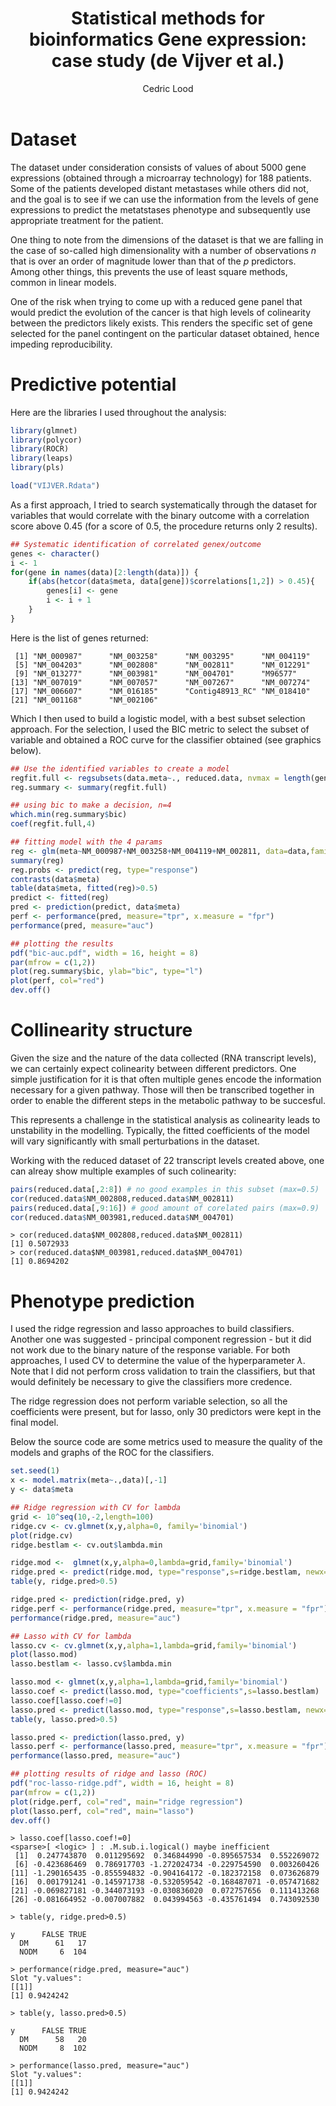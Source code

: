 #+TITLE: Statistical methods for bioinformatics \linebreak Gene expression: case study (de Vijver et al.)
#+AUTHOR: Cedric Lood
#+LATEX_CLASS: article
#+LATEX_CLASS_OPTIONS: [11pt, a4paper]
#+LATEX_HEADER: \usepackage[utf8]{inputenc}
#+LATEX_HEADER: \usepackage[english]{babel}
#+LATEX_HEADER: \usepackage{graphicx}
#+LATEX_HEADER: \usepackage[left=2.35cm, right=3.35cm, top=3.35cm, bottom=3.0cm]{geometry}
#+LATEX_HEADER: \usepackage{titling}

#+BEGIN_LaTeX
\graphicspath{ {figures/} }
\setlength{\droptitle}{-5em} 
\setlength{\parindent}{0cm}
#+END_LaTeX
#+OPTIONS: LaTeX:dvipng, toc:nil

* Dataset
The dataset under consideration consists of values of about 5000 gene
expressions (obtained through a microarray technology) for 188
patients. Some of the patients developed distant metastases while
others did not, and the goal is to see if we can use the information
from the levels of gene expressions to predict the metatstases
phenotype and subsequently use appropriate treatment for the patient.

One thing to note from the dimensions of the dataset is that we are
falling in the case of so-called high dimensionality with a number of
observations $n$ that is over an order of magnitude lower than that of
the $p$ predictors. Among other things, this prevents the use of least
square methods, common in linear models. 

One of the risk when trying to come up with a reduced gene panel that
would predict the evolution of the cancer is that high levels of
colinearity between the predictors likely exists. This renders the
specific set of gene selected for the panel contingent on the
particular dataset obtained, hence impeding reproducibility.

* Predictive potential
Here are the libraries I used throughout the analysis:
#+BEGIN_SRC R
library(glmnet)
library(polycor)
library(ROCR)
library(leaps)
library(pls)

load("VIJVER.Rdata")
#+END_SRC

As a first approach, I tried to search systematically through the
dataset for variables that would correlate with the binary outcome
with a correlation score above 0.45 (for a score of 0.5, the procedure
returns only 2 results).

#+BEGIN_SRC R
## Systematic identification of correlated genex/outcome
genes <- character()
i <- 1
for(gene in names(data)[2:length(data)]) {
    if(abs(hetcor(data$meta, data[gene])$correlations[1,2]) > 0.45){
        genes[i] <- gene
        i <- i + 1
    }
}
#+END_SRC

Here is the list of genes returned:

#+BEGIN_EXAMPLE
 [1] "NM_000987"      "NM_003258"      "NM_003295"      "NM_004119"     
 [5] "NM_004203"      "NM_002808"      "NM_002811"      "NM_012291"     
 [9] "NM_013277"      "NM_003981"      "NM_004701"      "M96577"        
[13] "NM_007019"      "NM_007057"      "NM_007267"      "NM_007274"     
[17] "NM_006607"      "NM_016185"      "Contig48913_RC" "NM_018410"     
[21] "NM_001168"      "NM_002106"  
#+END_EXAMPLE

Which I then used to build a logistic model, with a best subset
selection approach. For the selection, I used the BIC metric to
select the subset of variable and obtained a ROC curve for the
classifier obtained (see graphics below).

#+BEGIN_SRC R
## Use the identified variables to create a model
regfit.full <- regsubsets(data.meta~., reduced.data, nvmax = length(genes))
reg.summary <- summary(regfit.full)

## using bic to make a decision, n=4
which.min(reg.summary$bic)
coef(regfit.full,4)

## fitting model with the 4 params
reg <- glm(meta~NM_000987+NM_003258+NM_004119+NM_002811, data=data,family = binomial(link=logit))
summary(reg)
reg.probs <- predict(reg, type="response")
contrasts(data$meta)
table(data$meta, fitted(reg)>0.5)
predict <- fitted(reg)
pred <- prediction(predict, data$meta)
perf <- performance(pred, measure="tpr", x.measure = "fpr")
performance(pred, measure="auc")

## plotting the results
pdf("bic-auc.pdf", width = 16, height = 8)
par(mfrow = c(1,2))
plot(reg.summary$bic, ylab="bic", type="l")
plot(perf, col="red")
dev.off()
#+END_SRC

#+BEGIN_LaTeX
\includegraphics[scale=0.4]{bic-auc.pdf}
#+END_LaTeX

* Collinearity structure
Given the size and the nature of the data collected (RNA transcript
levels), we can certainly expect colinearity between different
predictors. One simple justification for it is that often multiple
genes encode the information necessary for a given pathway. Those will
then be transcribed together in order to enable the different steps in
the metabolic pathway to be succesful. 

This represents a challenge in the statistical analysis as colinearity
leads to unstability in the modelling. Typically, the fitted
coefficients of the model will vary significantly with small
perturbations in the dataset.

Working with the reduced dataset of 22 transcript levels created
above, one can alreay show multiple examples of such colinearity:

#+BEGIN_SRC R
pairs(reduced.data[,2:8]) # no good examples in this subset (max=0.5)
cor(reduced.data$NM_002808,reduced.data$NM_002811)
pairs(reduced.data[,9:16]) # good amount of corelated pairs (max=0.9)
cor(reduced.data$NM_003981,reduced.data$NM_004701)
#+END_SRC

#+BEGIN_EXAMPLE
> cor(reduced.data$NM_002808,reduced.data$NM_002811)
[1] 0.5072933
> cor(reduced.data$NM_003981,reduced.data$NM_004701)
[1] 0.8694202
#+END_EXAMPLE

#+BEGIN_LaTeX
\includegraphics[scale=0.4]{pairs-colinearity.pdf}
#+END_LaTeX

* Phenotype prediction

I used the ridge regression and lasso approaches to build
classifiers. Another one was suggested - principal component
regression - but it did not work due to the binary nature of the
response variable. For both approaches, I used CV to determine the
value of the hyperparameter $\lambda$. Note that I did not perform
cross validation to train the classifiers, but that would definitely
be necessary to give the classifiers more credence.

The ridge regression does not perform variable selection, so all the
coefficients were present, but for lasso, only 30 predictors were kept
in the final model.

Below the source code are some metrics used to measure the quality of
the models and graphs of the ROC for the classifiers.

#+BEGIN_SRC R
set.seed(1)
x <- model.matrix(meta~.,data)[,-1]
y <- data$meta

## Ridge regression with CV for lambda
grid <- 10^seq(10,-2,length=100)
ridge.cv <- cv.glmnet(x,y,alpha=0, family='binomial')
plot(ridge.cv)
ridge.bestlam <- cv.out$lambda.min

ridge.mod <-  glmnet(x,y,alpha=0,lambda=grid,family='binomial')
ridge.pred <- predict(ridge.mod, type="response",s=ridge.bestlam, newx=x)
table(y, ridge.pred>0.5)

ridge.pred <- prediction(ridge.pred, y)
ridge.perf <- performance(ridge.pred, measure="tpr", x.measure = "fpr")
performance(ridge.pred, measure="auc")

## Lasso with CV for lambda
lasso.cv <- cv.glmnet(x,y,alpha=1,lambda=grid,family='binomial')
plot(lasso.mod)
lasso.bestlam <- lasso.cv$lambda.min

lasso.mod <- glmnet(x,y,alpha=1,lambda=grid,family='binomial')
lasso.coef <- predict(lasso.mod, type="coefficients",s=lasso.bestlam)
lasso.coef[lasso.coef!=0]
lasso.pred <- predict(lasso.mod, type="response",s=lasso.bestlam, newx=x)
table(y, lasso.pred>0.5)

lasso.pred <- prediction(lasso.pred, y)
lasso.perf <- performance(lasso.pred, measure="tpr", x.measure = "fpr")
performance(lasso.pred, measure="auc")

## plotting results of ridge and lasso (ROC)
pdf("roc-lasso-ridge.pdf", width = 16, height = 8)
par(mfrow = c(1,2))
plot(ridge.perf, col="red", main="ridge regression")
plot(lasso.perf, col="red", main="lasso")
dev.off()
#+END_SRC

#+BEGIN_EXAMPLE
> lasso.coef[lasso.coef!=0]
<sparse>[ <logic> ] : .M.sub.i.logical() maybe inefficient
 [1]  0.247743870  0.011295692  0.346844990 -0.895657534  0.552269072
 [6] -0.423686469  0.786917703 -1.272024734 -0.229754590  0.003260426
[11] -1.290165435 -0.855594832 -0.904164172 -0.182372158  0.073626879
[16]  0.001791241 -0.145971738 -0.532059542 -0.168487071 -0.057471682
[21] -0.069827181 -0.344073193 -0.030836020  0.072757656  0.111413268
[26] -0.081664952 -0.007007882  0.043994563 -0.435761494  0.743092530

> table(y, ridge.pred>0.5)
      
y      FALSE TRUE
  DM      61   17
  NODM     6  104

> performance(ridge.pred, measure="auc")
Slot "y.values":
[[1]]
[1] 0.9424242

> table(y, lasso.pred>0.5)
      
y      FALSE TRUE
  DM      58   20
  NODM     8  102

> performance(lasso.pred, measure="auc")
Slot "y.values":
[[1]]
[1] 0.9424242
#+END_EXAMPLE

#+BEGIN_LaTeX
\includegraphics[scale=0.4]{roc-lasso-ridge.pdf}
#+END_LaTeX



